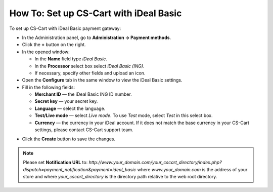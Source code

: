 ***************************************
How To: Set up CS-Cart with iDeal Basic
***************************************

To set up CS-Cart with iDeal Basic payment gateway:

*   In the Administration panel, go to **Administration → Payment methods**.
*   Click the **+** button on the right.
*   In the opened window:

    *   In the **Name** field type *iDeal Basic*.
    *   In the **Processor** select box select *iDeal Basic (ING)*.
    *   If necessary, specify other fields and upload an icon.

*   Open the **Configure** tab in the same window to view the iDeal Basic settings.
*   Fill in the following fields:

    *   **Merchant ID** — the iDeal Basic ING ID number.
    *   **Secret key** — your secret key.
    *   **Language** — select the language.
    *   **Test/Live mode** — select *Live mode*. To use *Test* mode, select *Test* in this select box.
    *   **Currency** — the currency in your iDeal account. If it does not match the base currency in your CS-Cart settings, please contact CS-Cart support team. 

.. image:: img/ideal.png
    :align: center
    :alt: iDeal Basic

*   Click the **Create** button to save the changes.

.. NOTE::

	Please set **Notification URL** to: *http://www.your_domain.com/your_cscart_directory/index.php?dispatch=payment_notification&payment=ideal_basic*
	where *www.your_domain.com* is the address of your store and where *your_cscart_directory* is the directory path relative to the web root directory.